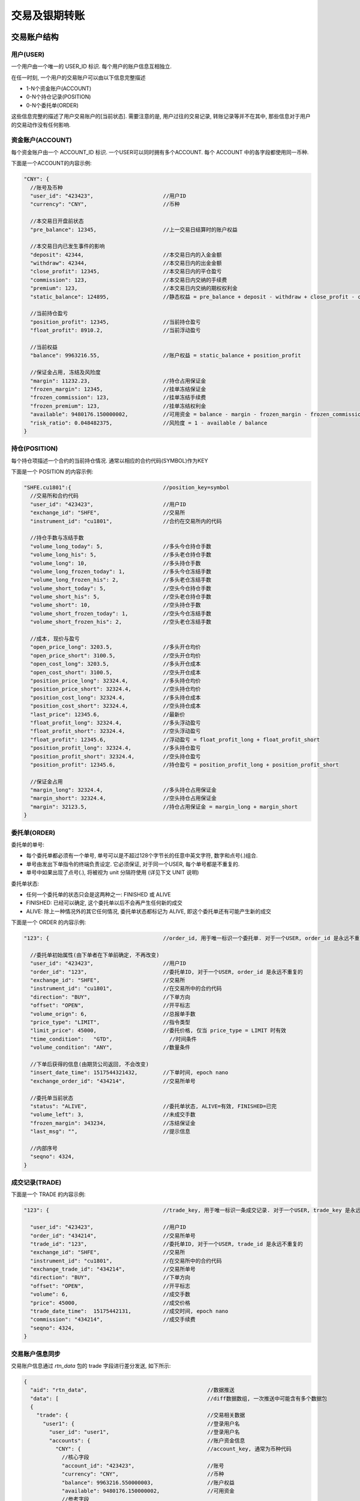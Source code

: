 ﻿.. _trade:

交易及银期转账
==================================================

交易账户结构
--------------------------------------------------

用户(USER)
~~~~~~~~~~~~~~~~~~~~~~~~~~~~~~~~~~~~~~~~~~~~~~~~~~
一个用户由一个唯一的 USER_ID 标识. 每个用户的账户信息互相独立. 

在任一时刻, 一个用户的交易账户可以由以下信息完整描述

* 1-N个资金账户(ACCOUNT)
* 0-N个持仓记录(POSITION)
* 0-N个委托单(ORDER)

这些信息完整的描述了用户交易账户的[当前状态]. 需要注意的是, 用户过往的交易记录, 转账记录等并不在其中, 那些信息对于用户的交易动作没有任何影响.


资金账户(ACCOUNT)
~~~~~~~~~~~~~~~~~~~~~~~~~~~~~~~~~~~~~~~~~~~~~~~~~~
每个资金账户由一个 ACCOUNT_ID 标识. 一个USER可以同时拥有多个ACCOUNT. 每个 ACCOUNT 中的各字段都使用同一币种.

下面是一个ACCOUNT的内容示例:

.. code-block:: javascript

  "CNY": {
    //账号及币种
    "user_id": "423423",                      //用户ID
    "currency": "CNY",                        //币种
    
    //本交易日开盘前状态
    "pre_balance": 12345,                     //上一交易日结算时的账户权益
    
    //本交易日内已发生事件的影响
    "deposit": 42344,                         //本交易日内的入金金额
    "withdraw": 42344,                        //本交易日内的出金金额
    "close_profit": 12345,                    //本交易日内的平仓盈亏
    "commission": 123,                        //本交易日内交纳的手续费
    "premium": 123,                           //本交易日内交纳的期权权利金
    "static_balance": 124895,                 //静态权益 = pre_balance + deposit - withdraw + close_profit - commission - premium
    
    //当前持仓盈亏
    "position_profit": 12345,                 //当前持仓盈亏
    "float_profit": 8910.2,                   //当前浮动盈亏
    
    //当前权益
    "balance": 9963216.55,                    //账户权益 = static_balance + position_profit
    
    //保证金占用, 冻结及风险度
    "margin": 11232.23,                       //持仓占用保证金
    "frozen_margin": 12345,                   //挂单冻结保证金
    "frozen_commission": 123,                 //挂单冻结手续费
    "frozen_premium": 123,                    //挂单冻结权利金
    "available": 9480176.150000002,           //可用资金 = balance - margin - frozen_margin - frozen_commission - frozen_premium
    "risk_ratio": 0.048482375,                //风险度 = 1 - available / balance
  }


持仓(POSITION)
~~~~~~~~~~~~~~~~~~~~~~~~~~~~~~~~~~~~~~~~~~~~~~~~~~
每个持仓项描述一个合约的当前持仓情况. 通常以相应的合约代码(SYMBOL)作为KEY

下面是一个 POSITION 的内容示例:

.. code-block:: javascript

  "SHFE.cu1801":{                             //position_key=symbol
    //交易所和合约代码
    "user_id": "423423",                      //用户ID
    "exchange_id": "SHFE",                    //交易所
    "instrument_id": "cu1801",                //合约在交易所内的代码
    
    //持仓手数与冻结手数
    "volume_long_today": 5,                   //多头今仓持仓手数
    "volume_long_his": 5,                     //多头老仓持仓手数
    "volume_long": 10,                        //多头持仓手数
    "volume_long_frozen_today": 1,            //多头今仓冻结手数
    "volume_long_frozen_his": 2,              //多头老仓冻结手数
    "volume_short_today": 5,                  //空头今仓持仓手数
    "volume_short_his": 5,                    //空头老仓持仓手数
    "volume_short": 10,                       //空头持仓手数
    "volume_short_frozen_today": 1,           //空头今仓冻结手数
    "volume_short_frozen_his": 2,             //空头老仓冻结手数

    //成本, 现价与盈亏
    "open_price_long": 3203.5,                //多头开仓均价
    "open_price_short": 3100.5,               //空头开仓均价
    "open_cost_long": 3203.5,                 //多头开仓成本
    "open_cost_short": 3100.5,                //空头开仓成本
    "position_price_long": 32324.4,           //多头持仓均价
    "position_price_short": 32324.4,          //空头持仓均价
    "position_cost_long": 32324.4,            //多头持仓成本
    "position_cost_short": 32324.4,           //空头持仓成本
    "last_price": 12345.6,                    //最新价
    "float_profit_long": 32324.4,             //多头浮动盈亏
    "float_profit_short": 32324.4,            //空头浮动盈亏
    "float_profit": 12345.6,                  //浮动盈亏 = float_profit_long + float_profit_short
    "position_profit_long": 32324.4,          //多头持仓盈亏
    "position_profit_short": 32324.4,         //空头持仓盈亏
    "position_profit": 12345.6,               //持仓盈亏 = position_profit_long + position_profit_short
    
    //保证金占用
    "margin_long": 32324.4,                   //多头持仓占用保证金
    "margin_short": 32324.4,                  //空头持仓占用保证金
    "margin": 32123.5,                        //持仓占用保证金 = margin_long + margin_short
  }


委托单(ORDER)
~~~~~~~~~~~~~~~~~~~~~~~~~~~~~~~~~~~~~~~~~~~~~~~~~~
委托单的单号:

* 每个委托单都必须有一个单号, 单号可以是不超过128个字节长的任意中英文字符, 数字和点号(.)组合. 
* 单号由发出下单指令的终端负责设定. 它必须保证, 对于同一个USER, 每个单号都是不重复的.
* 单号中如果出现了点号(.), 将被视为 unit 分隔符使用 (详见下文 UNIT 说明)

委托单状态: 

* 任何一个委托单的状态只会是这两种之一: FINISHED 或 ALIVE
* FINISHED: 已经可以确定, 这个委托单以后不会再产生任何新的成交
* ALIVE: 除上一种情况外的其它任何情况, 委托单状态都标记为 ALIVE, 即这个委托单还有可能产生新的成交

下面是一个 ORDER 的内容示例:

.. code-block:: javascript

  "123": {                                    //order_id, 用于唯一标识一个委托单. 对于一个USER, order_id 是永远不重复的
  
    //委托单初始属性(由下单者在下单前确定, 不再改变)
    "user_id": "423423",                      //用户ID
    "order_id": "123",                        //委托单ID, 对于一个USER, order_id 是永远不重复的
    "exchange_id": "SHFE",                    //交易所
    "instrument_id": "cu1801",                //在交易所中的合约代码
    "direction": "BUY",                       //下单方向
    "offset": "OPEN",                         //开平标志
    "volume_orign": 6,                        //总报单手数
    "price_type": "LIMIT",                    //指令类型
    "limit_price": 45000,                     //委托价格, 仅当 price_type = LIMIT 时有效
    "time_condition":	"GTD",                  //时间条件
    "volume_condition": "ANY",                //数量条件

    //下单后获得的信息(由期货公司返回, 不会改变)
    "insert_date_time":	1517544321432,        //下单时间, epoch nano
    "exchange_order_id": "434214",            //交易所单号
    
    //委托单当前状态
    "status": "ALIVE",                        //委托单状态, ALIVE=有效, FINISHED=已完
    "volume_left": 3,                         //未成交手数
    "frozen_margin": 343234,                  //冻结保证金
    "last_msg": "",                           //提示信息
    
    //内部序号
    "seqno": 4324,
  }

  
成交记录(TRADE)
~~~~~~~~~~~~~~~~~~~~~~~~~~~~~~~~~~~~~~~~~~~~~~~~~~
下面是一个 TRADE 的内容示例:

.. code-block:: javascript

  "123": {                                    //trade_key, 用于唯一标识一条成交记录. 对于一个USER, trade_key 是永远不重复的
  
    "user_id": "423423",                      //用户ID
    "order_id": "434214",                     //交易所单号
    "trade_id": "123",                        //委托单ID, 对于一个USER, trade_id 是永远不重复的
    "exchange_id": "SHFE",                    //交易所
    "instrument_id": "cu1801",                //在交易所中的合约代码
    "exchange_trade_id": "434214",            //交易所单号
    "direction": "BUY",                       //下单方向
    "offset": "OPEN",                         //开平标志
    "volume": 6,                              //成交手数
    "price": 45000,                           //成交价格
    "trade_date_time":	15175442131,          //成交时间, epoch nano
    "commission": "434214",                   //成交手续费
    "seqno": 4324,
  }


交易账户信息同步
~~~~~~~~~~~~~~~~~~~~~~~~~~~~~~~~~~~~~~~~~~~~~~~~~~
交易账户信息通过 `rtn_data` 包的 trade 字段进行差分发送, 如下所示:

.. code-block:: javascript

  {
    "aid": "rtn_data",                                      //数据推送
    "data": [                                               //diff数据数组, 一次推送中可能含有多个数据包
    {
      "trade": {                                            //交易相关数据
        "user1": {                                          //登录用户名
          "user_id": "user1",                               //登录用户名
          "accounts": {                                     //账户资金信息
            "CNY": {                                        //account_key, 通常为币种代码
              //核心字段
              "account_id": "423423",                       //账号
              "currency": "CNY",                            //币种
              "balance": 9963216.550000003,                 //账户权益
              "available": 9480176.150000002,               //可用资金
              //参考字段
              "pre_balance": 12345,                         //上一交易日结算时的账户权益
              "deposit": 42344,                             //本交易日内的入金金额
              "withdraw": 42344,                            //本交易日内的出金金额
              "commission": 123,                            //本交易日内交纳的手续费
              "preminum": 123,                              //本交易日内交纳的权利金
              "static_balance": 124895,                     //静态权益
              "position_profit": 12345,                     //持仓盈亏
              "float_profit": 8910.231,                     //浮动盈亏
              "risk_ratio": 0.048482375,                    //风险度
              "margin": 11232.23,                           //占用资金
              "frozen_margin": 12345,                       //冻结保证金
              "frozen_commission": 123,                     //冻结手续费
              "frozen_premium": 123,                        //冻结权利金
              "close_profit": 12345,                        //本交易日内平仓盈亏
              "position_profit": 12345,                     //当前持仓盈亏
            }
          },
          "positions": {                                    //持仓
            "SHFE.cu1801": {                                //合约代码
              //核心字段
              "exchange_id": "SHFE",                        //交易所
              "instrument_id": "cu1801",                    //合约代码
              //参考字段                                 
              "hedge_flag": "SPEC",                         //套保标记
              "open_price_long": 3203.5,                    //多头开仓均价
              "open_price_short": 3100.5,                   //空头开仓均价
              "open_cost_long": 3203.5,                     //多头开仓成本
              "open_cost_short": 3100.5,                    //空头开仓成本
              "float_profit_long": 32324.4,                 //多头浮动盈亏
              "float_profit_short": 32324.4,                //空头浮动盈亏
              "position_cost_long": 32324.4,                //多头持仓成本
              "position_cost_short": 32324.4,               //空头持仓成本
              "position_profit_long": 32324.4,              //多头浮动盈亏
              "position_profit_long": 32324.4,              //空头浮动盈亏
              "volume_long_today": 5,                       //多头今仓持仓手数
              "volume_long_his": 5,                         //多头老仓持仓手数
              "volume_short_today": 5,                      //空头今仓持仓手数
              "volume_short_his": 5,                        //空头老仓持仓手数
              "margin_long": 32324.4,                       //多头持仓占用保证金
              "margin_short": 32324.4,                      //空头持仓占用保证金
              "order_volume_buy_open": 1,                   //买开仓挂单手数
              "order_volume_buy_close": 1,                  //买平仓挂单手数
              "order_volume_sell_open": 1,                  //卖开仓挂单手数
              "order_volume_sell_close": 1,                 //卖平仓挂单手数
            }
          },
          "orders": {                                       //委托单
            "123": {                                        //order_id, 用于唯一标识一个委托单. 对于一个USER, order_id 是永远不重复的
              //核心字段                              
              "order_id": "123",                            //委托单ID, 对于一个USER, order_id 是永远不重复的
              "order_type": "TRADE",                        //指令类型
              "exchange_id": "SHFE",                        //交易所
              "instrument_id": "cu1801",                    //在交易所中的合约代码
              "direction": "BUY",                           //下单方向, BUY=
              "offset": "OPEN",                             //开平标志
              "volume_orign": 6,                            //总报单手数
              "volume_left": 3,                             //未成交手数
              "trade_type": "TAKEPROFIT",                   //指令类型
              "price_type": "LIMIT",                        //指令类型
              "limit_price": 45000,                         //委托价格, 仅当 price_type = LIMIT 时有效
              "time_condition":	"GTD",                      //时间条件
              "volume_condition": "ANY",                    //数量条件
              "min_volume": 0,                        
              "hedge_flag": "SPECULATION",                  //保值标志
              "status": "ALIVE",                            //委托单状态, ALIVE=有效, FINISHED=已完
              //参考字段
              "last_msg":	"",                               //最后操作信息
              "insert_date_time":	1928374000000000,         //下单时间  
              "exchange_order_id": "434214",                //交易所单号
            }
          },
          "trades": {                                       //成交记录
            "123|1": {                                      //trade_key, 用于唯一标识一个成交项
              "order_id": "123",
              "exchange_id": "SHFE",                        //交易所
              "instrument_id": "cu1801",                    //交易所内的合约代码
              "exchange_trade_id": "1243",                  //交易所成交号
              "direction": "BUY",                           //成交方向
              "offset": "OPEN",                             //开平标志
              "volume": 6,                                  //成交手数
              "price": 1234.5,                              //成交价格
              "trade_date_time": 1928374000000000           //成交时间
            }
          },
        },
      },
      ]
    }
  }


终端登录鉴权
--------------------------------------------------
我们使用 aid = "req_login" 的包作为登录请求包. 此包的结构由具体的实现定义. 以 `Open Trade Gateway <https://github.com/shinnytech/open-trade-gateway>`_ 项目为例, req_login 包结构如下:

.. code-block:: javascript
   
  {
    "aid": "req_login",
    "bid": "aaa",
    "user_name": "43214",
    "password": "abcd123",
  }

登录成功或失败的信息, 通过 `notify` 发送


交易指令
--------------------------------------------------

下单
~~~~~~~~~~~~~~~~~~~~~~~~~~~~~~~~~~~~~~~~~~~~~~~~~~
终端通过发送 insert_order 包实现下单
  
.. code-block:: javascript

  {
    "aid": "insert_order",                    //必填, 下单请求
    "user_id": "user1",                       //必填, 需要与登录用户名一致, 或为登录用户的子账户(例如登录用户为user1, 则报单 user_id 应当为 user1 或 user1.some_unit)
    "order_id": "SomeStrategy.Instance1.001", //必填, 委托单号, 需确保在一个账号中不重复, 限长512字节
    "exchange_id": "SHFE",                    //必填, 下单到哪个交易所
    "instrument_id": "cu1803",                //必填, 下单合约代码
    "direction": "BUY",                       //必填, 下单买卖方向
    "offset": "OPEN",                         //必填, 下单开平方向, 仅当指令相关对象不支持开平机制(例如股票)时可不填写此字段
    "volume": 1,                              //必填, 下单手数
    "price_type": "LIMIT",                    //必填, 报单价格类型
    "limit_price": 30502,                     //当 price_type == LIMIT 时需要填写此字段, 报单价格
    "volume_condition": "ANY",
    "time_condition": "GFD",
  }


撤单
~~~~~~~~~~~~~~~~~~~~~~~~~~~~~~~~~~~~~~~~~~~~~~~~~~
终端通过发送 cancel_order 包实现撤单

.. code-block:: javascript

  {
    "aid": "cancel_order",                    //必填, 撤单请求
    "user_id": "abcd"                         //必填, 下单时的 user_id
    "order_id": "0001",                       //必填, 委托单的 order_id
  }


银期转账
--------------------------------------------------
签约银行和转账记录
~~~~~~~~~~~~~~~~~~~~~~~~~~~~~~~~~~~~~~~~~~~~~~~~~~
签约银行和转账记录信息由 rtn_data 包中 trade 部分的 banks 和 transfers 发送, 如下所示

.. code-block:: javascript

  {
    "aid": "rtn_data",                                        //数据推送
    "data": [                                                 //diff数据数组, 一次推送中可能含有多个数据包
      {
        "trade": {                                            //交易相关数据
          "user1": {                                          //登录用户名
            "banks": {                                        //用户相关银行
              "4324": {
                "id": "4324",
                "name": "工行",
              }
            },
            "transfers": {                                    //账户转账记录
              "0001": {
                "datetime": 433241234123                      //转账时间, epoch nano
                "currency": "CNY",                            //币种
                "amount": 3243,                               //涉及金额
                "error_id": 0,                                //转账结果代码
                "error_msg": "成功",                          //转账结果代码
              }
            },
          },
        },
      ]
    }
  }


请求银期转账
~~~~~~~~~~~~~~~~~~~~~~~~~~~~~~~~~~~~~~~~~~~~~~~~~~
.. code-block:: javascript

  {
    "aid": "req_transfer",                                    //必填, 转账请求
    "future_account": "0001",                                 //必填, 期货账户
    "future_password": "0001",                                //必填, 期货账户密码
    "bank_id": "0001",                                        //必填, 银行ID
    "bank_password": "0001",                                  //必填, 银行账户密码
    "currency": "CNY",                                        //必填, 币种代码
    "amount": 135.4                                           //必填, 转账金额, >0 表示转入期货账户, <0 表示转出期货账户
  }

转账操作的结果, 将由转账记录同步的方式提供给终端
  

字段常量表
------------------------------------------------

order_type
~~~~~~~~~~~~~~~~~~~~~~~~~~~~~~~~~~~~~~~~~~~~~~~~
======================== =================================================================================
Name	                   Value/Description
======================== =================================================================================
TRADE                    交易指令
SWAP                     互换交易指令
EXECUTE                  期权行权指令
QUOTE                    期权询价指令
======================== =================================================================================

trade_type
~~~~~~~~~~~~~~~~~~~~~~~~~~~~~~~~~~~~~~~~~~~~~~~~
======================== =================================================================================
Name	                   Value/Description
======================== =================================================================================
STOPLOSS                 止损
TAKEPROFIT               止盈
======================== =================================================================================

price_type
~~~~~~~~~~~~~~~~~~~~~~~~~~~~~~~~~~~~~~~~~~~~~~~~
======================== =================================================================================
Name	                   Value/Description
======================== =================================================================================
ANY                      任意价
LIMIT                    限价
BEST                     最优价
FIVELEVEL                五档价
======================== =================================================================================

volume_condition
~~~~~~~~~~~~~~~~~~~~~~~~~~~~~~~~~~~~~~~~~~~~~~~~
======================== =================================================================================
Name	                   Value/Description
======================== =================================================================================
ANY                      任何数量
MIN                      最小数量
ALL                      全部数量
======================== =================================================================================

time_condition
~~~~~~~~~~~~~~~~~~~~~~~~~~~~~~~~~~~~~~~~~~~~~~~~
======================== =================================================================================
Name	                   Value/Description
======================== =================================================================================
IOC                      立即完成，否则撤销
GFS                      本节有效
GFD                      当日有效
GTD                      指定日期前有效
GTC                      撤销前有效
GFA                      集合竞价有效
======================== =================================================================================

force_close
~~~~~~~~~~~~~~~~~~~~~~~~~~~~~~~~~~~~~~~~~~~~~~~~
======================== =================================================================================
Name	                   Value/Description
======================== =================================================================================
NOT                      非强平
LACK_DEPOSIT             资金不足
CLIENT_POSITION_LIMIT    客户超仓
MEMBER_POSITION_LIMIT    会员超仓
POSITION_MULTIPLE        持仓非整数倍
VIOLATION                违规
OTHER                    其他
PERSONAL_DELIV           自然人临近交割
HEDGE_POSITION_LIMIT     客户套保超仓
======================== =================================================================================


协议实现
-----------------------------------
`DIFF Collection <https://shinnytech.github.io/>`_ 中列出了一些本协议的开源实现

